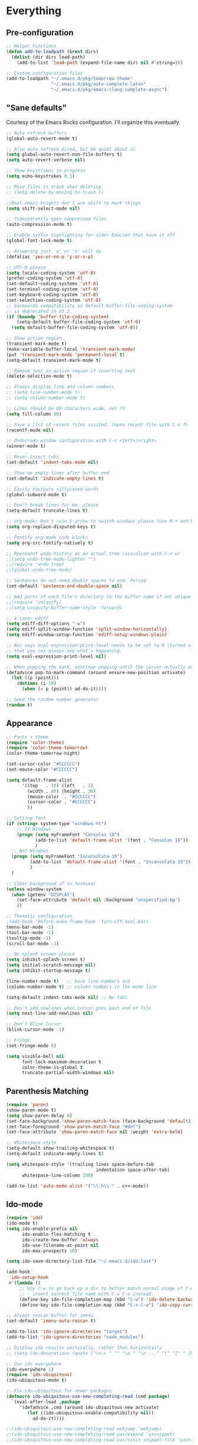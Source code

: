 * Everything
** Pre-configuration
   #+begin_src emacs-lisp
     ;; Helper Functions
     (defun add-to-loadpath (&rest dirs)
       (dolist (dir dirs load-path)
         (add-to-list 'load-path (expand-file-name dir) nil #'string=)))

     ;; Custom configuration files
     (add-to-loadpath "~/.emacs.d/pkg/tomorrow-theme"
                      "~/.emacs.d/pkg/auto-complete-latex"
                      "~/.emacs.d/pkg/emacs-clang-complete-async")
   #+end_src

** "Sane defaults"
  Courtesy of the Emacs Rocks configuration. I'll organize this eventually.
  #+begin_src emacs-lisp
    ;; Auto refresh buffers
    (global-auto-revert-mode t)

    ;; Also auto refresh dired, but be quiet about it
    (setq global-auto-revert-non-file-buffers t)
    (setq auto-revert-verbose nil)

    ;; Show keystrokes in progress
    (setq echo-keystrokes 0.1)

    ;; Move files to trash when deleting
    ;; (setq delete-by-moving-to-trash t)

    ;;Real emacs knights don't use shift to mark things
    (setq shift-select-mode nil)

    ;; Transparently open compressed files
    (auto-compression-mode t)

    ;; Enable syntax highlighting for older Emacsen that have it off
    (global-font-lock-mode t)

    ;; Answering just 'y' or 'n' will do
    (defalias 'yes-or-no-p 'y-or-n-p)

    ;; UTF-8 please
    (setq locale-coding-system 'utf-8)
    (prefer-coding-system 'utf-8)
    (set-default-coding-systems 'utf-8)
    (set-terminal-coding-system 'utf-8)
    (set-keyboard-coding-system 'utf-8)
    (set-selection-coding-system 'utf-8)
    ;; backwards compatibility as default-buffer-file-coding-system
    ;; is deprecated in 23.2.
    (if (boundp 'buffer-file-coding-system)
        (setq-default buffer-file-coding-system 'utf-8)
      (setq default-buffer-file-coding-system 'utf-8))

    ;; Show active region
    (transient-mark-mode t)
    (make-variable-buffer-local 'transient-mark-mode)
    (put 'transient-mark-mode 'permanent-local t)
    (setq-default transient-mark-mode t)

    ;; Remove text in active region if inserting text
    (delete-selection-mode t)

    ;; Always display line and column numbers
    ;; (setq line-number-mode t)
    ;; (setq column-number-mode t)

    ;; Lines should be 80 characters wide, not 72
    (setq fill-column 80)

    ;; Save a list of recent files visited. (open recent file with C-x f)
    (recentf-mode nil)

    ;; Undo/redo window configuration with C-c <left>/<right>
    (winner-mode t)

    ;; Never insert tabs
    (set-default 'indent-tabs-mode nil)

    ;; Show me empty lines after buffer end
    (set-default 'indicate-empty-lines t)

    ;; Easily navigate sillycased words
    (global-subword-mode t)

    ;; Don't break lines for me, please
    (setq-default truncate-lines t)

    ;; org-mode: Don't ruin S-arrow to switch windows please (use M-+ and M-- instead to toggle)
    (setq org-replace-disputed-keys t)

    ;; Fontify org-mode code blocks
    (setq org-src-fontify-natively t)

    ;; Represent undo-history as an actual tree (visualize with C-x u)
    ;;(setq undo-tree-mode-lighter "")
    ;;(require 'undo-tree)
    ;;(global-undo-tree-mode)

    ;; Sentences do not need double spaces to end. Period.
    (set-default 'sentence-end-double-space nil)

    ;; Add parts of each file's directory to the buffer name if not unique
    ;;(require 'uniquify)
    ;;(setq uniquify-buffer-name-style 'forward)

    ;; A saner ediff
    (setq ediff-diff-options "-w")
    (setq ediff-split-window-function 'split-window-horizontally)
    (setq ediff-window-setup-function 'ediff-setup-windows-plain)

    ;; Nic says eval-expression-print-level needs to be set to 0 (turned off) so
    ;; that you can always see what's happening.
    (setq eval-expression-print-level nil)

    ;; When popping the mark, continue popping until the cursor actually moves
    (defadvice pop-to-mark-command (around ensure-new-position activate)
      (let ((p (point)))
        (dotimes (i 10)
          (when (= p (point)) ad-do-it))))

    ;; Seed the random number generator
    (random t)
  #+end_src

** Appearance
   #+begin_src emacs-lisp
     ;; Fonts + theme
     (require 'color-theme)
     (require 'color-theme-tomorrow)
     (color-theme-tomorrow-night)

     (set-cursor-color "#CCCCCC")
     (set-mouse-color "#CCCCCC")

     (setq default-frame-alist
           '((top   . 10) (left   . 2)
             (width . 80) (height . 30)
             (mouse-color  . "#CCCCCC")
             (cursor-color . "#CCCCCC")
             ))

     ;; Setting font
     (if (string= system-type "windows-nt")
         ;; If Windows
         (progn (setq myFrameFont "Consolas 10")
                (add-to-list 'default-frame-alist '(font . "Consolas 10"))
                )
       ;; Not Windows
       (progn (setq myFrameFont "Inconsolata 10")
              (add-to-list 'default-frame-alist '(font . "Inconsolata 10"))
              )
       )

     ;; Clear background if in terminal
     (unless window-system
       (when (getenv "DISPLAY")
         (set-face-attribute 'default nil :background "unspecified-bg")
         ))

     ;; Thematic configuration
     ;(add-hook 'before-make-frame-hook 'turn-off-tool-bar)
     (menu-bar-mode -1)
     (tool-bar-mode -1)
     (tooltip-mode -1)
     (scroll-bar-mode -1)

     ;; No splash screen please
     (setq inhibit-splash-screen t)
     (setq initial-scratch-message nil)
     (setq inhibit-startup-message t)

     (line-number-mode t)   ;; have line numbers and
     (column-number-mode t) ;; column numbers in the mode line

     (setq-default indent-tabs-mode nil) ;; No tabs

     ;; Don't add newlines when cursor goes past end of file
     (setq next-line-add-newlines nil)

     ;; Don't Blink Cursor
     (blink-cursor-mode -1)

     ;; Fringe
     (set-fringe-mode 0)

     (setq visible-bell nil
           font-lock-maximum-decoration t
           color-theme-is-global t
           truncate-partial-width-windows nil)
   #+end_src

** Parenthesis Matching
   #+begin_src emacs-lisp
     (require 'paren)
     (show-paren-mode t)
     (setq show-paren-delay 0)
     (set-face-background 'show-paren-match-face (face-background 'default))
     (set-face-foreground 'show-paren-match-face "#def")
     (set-face-attribute 'show-paren-match-face nil :weight 'extra-bold)

     ;; Whitespace-style
     (setq-default show-trailing-whitespace t)
     (setq-default indicate-empty-lines t)

     (setq whitespace-style '(trailing lines space-before-tab
                                       indentation space-after-tab)
           whitespace-line-column 100)

     (add-to-list 'auto-mode-alist '("\\.h\\'" . c++-mode))
   #+end_src

** Ido-mode
   #+begin_src emacs-lisp
     (require 'ido)
     (ido-mode t)
     (setq ido-enable-prefix nil
           ido-enable-flex-matching t
           ido-create-new-buffer 'always
           ido-use-filename-at-point nil
           ido-max-prospects 10)

     (setq ido-save-directory-list-file "~/.emacs.d/ido.last")

     (add-hook
      'ido-setup-hook
      #'(lambda ()
          ;; Use C-w to go back up a dir to better match normal usage of C-w
          ;; - insert current file name with C-x C-w instead.
          (define-key ido-file-completion-map (kbd "C-w") 'ido-delete-backward-updir)
          (define-key ido-file-completion-map (kbd "C-x C-w") 'ido-copy-current-file-name)))

     ;; Always rescan buffer for imenu
     (set-default 'imenu-auto-rescan t)

     (add-to-list 'ido-ignore-directories "target")
     (add-to-list 'ido-ignore-directories "node_modules")

     ;; Display ido results vertically, rather than horizontally
     ;; (setq ido-decorations (quote ("\n-> " "" "\n " "\n ..." "[" "]" " [No match]" " [Matched]" " [Not readable]" " [Too big]" " [Confirm]")))

     ;; Use ido everywhere
     (ido-everywhere 1)
     (require 'ido-ubiquitous)
     (ido-ubiquitous-mode t)

     ;; Fix ido-ubiquitous for newer packages
     (defmacro ido-ubiquitous-use-new-completing-read (cmd package)
       `(eval-after-load ,package
          '(defadvice ,cmd (around ido-ubiquitous-new activate)
             (let ((ido-ubiquitous-enable-compatibility nil))
               ad-do-it))))

     ;;(ido-ubiquitous-use-new-completing-read webjump 'webjump)
     ;;(ido-ubiquitous-use-new-completing-read yas/expand 'yasnippet)
     ;;(ido-ubiquitous-use-new-completing-read yas/visit-snippet-file 'yasnippet)

     (require 'smex)
     (smex-initialize)

     (setq smex-key-advice-ignore-menu-bar t)
     (setq smex-save-file "~/.emacs.d/smex-items")
   #+end_src
** Helm
   #+begin_src emacs-lisp
     (require 'helm-files)
     (set-face-attribute 'helm-selection nil
                         :background nil
                         :foreground "brightwhite"
                         :underline t)
     (set-face-attribute 'helm-source-header nil
                         :weight 'bold
                         :background "grey30"
                         :foreground "brightwhite"
                         :underline nil)
     (set-face-attribute 'helm-header nil
                         :weight 'bold
                         :background "grey10"
                         :underline nil
                         :height 1.0)
     (set-face-attribute 'helm-visible-mark nil
                         :background nil
                         :foreground "grey40"
                         :underline nil)

     ;; (set-face-attribute 'helm-ff-file nil
     ;;                     :foreground "white" :background nil)
     (set-face-attribute 'helm-ff-directory nil
                         :foreground "cyan" :background nil :underline t)

     (require 'helm-config)

     (define-key helm-map (kbd "C-k") 'helm-previous-line)
     (define-key helm-map (kbd "C-j") 'helm-next-line)
     (define-key helm-map (kbd "C-h") 'helm-previous-source)
     (define-key helm-map (kbd "C-l") 'helm-next-source)

     (setq helm-idle-delay 0.3
           helm-input-idle-delay 0
           helm-quick-update t
           helm-candidate-number-limit nil
           helm-su-or-sudo "sudo"
           helm-allow-skipping-current-buffer nil
           helm-enable-shortcuts t)

     (require 'dired)

     ;; Dired uses human readable sizes.
     ;;(setq dired-listing-switches "-alh")
     (setq dired-listing-switches "-aGghlv --group-directories-first --time-style=long-iso")
   #+end_src
** Mode Hooks
   #+begin_src emacs-lisp
     ;; C Mode Hooks
     (defun c-mode-common-custom ()
       (setq c-default-style "linux") ;; linux-kernel-developers style indentation
       (setq c-basic-offset 4)        ;; 4-space tab size

       (c-set-offset 'substatement-open '0) ;; brackets should be at same indentation level as the statements they open
       (c-set-offset 'access-label '0)
       (c-set-offset 'inline-open '0)

       (c-set-offset 'brace-list-open '0)
       )

     (add-hook 'c-mode-common-hook 'c-mode-common-custom)

     ;; Haskell Mode Hooks
     (defun haskell-mode-common-custom()
       (haskell-doc-mode)
       (haskell-indentation-mode)
       )
     (add-hook 'haskell-mode-hook 'haskell-mode-common-custom)

     ;; Octave Mode Hooks
     (autoload 'octave-mode "octave-mod" nil t)
     (setq auto-mode-alist
           (cons '("\\.m$" . octave-mode) auto-mode-alist))

     (add-hook 'octave-mode-hook
               (lambda ()
                 (abbrev-mode 1)
                 (auto-fill-mode 1)
                 (if (eq window-system 'x)
                     (font-lock-mode 1))))
   #+end_src

** Auto-complete
   #+begin_src emacs-lisp
     ;; Auto-complete
     (require 'auto-complete)
     (require 'auto-complete-config)
     (add-to-list 'ac-dictionary-directories "~/.emacs.d/ac-dict/")

     (require 'auto-complete-clang-async)
     (defun ac-cc-mode-setup ()
       (setq ac-clang-complete-executable "~/.emacs.d/pkg/emacs-clang-complete-async/clang-complete")
       (setq ac-sources '(ac-source-clang-async))
       (ac-clang-launch-completion-process)
       )

     (require 'auto-complete-latex)
     (setq ac-l-dict-directory               "~/.emacs.d/ac-dict/ac-l-dict/")
     (add-hook 'LaTeX-mode-hook #'ac-l-setup)

     (defun my-ac-config ()
       (setq-default ac-sources '(ac-source-abbrev
                                  ac-source-dictionary
                                  ac-source-filename
                                  ac-source-words-in-buffer
                                  ac-source-words-in-same-mode-buffers))
       (add-hook 'emacs-lisp-mode-hook 'ac-emacs-lisp-mode-setup)
       (add-hook 'c-mode-common-hook 'ac-cc-mode-setup)
       (add-hook 'ruby-mode-hook 'ac-ruby-mode-setup)
       (add-hook 'css-mode-hook 'ac-css-mode-setup)
       (add-hook 'auto-complete-mode-hook 'ac-common-setup)
       (global-auto-complete-mode t))

     ;; dirty fix for having AC everywhere
     (define-globalized-minor-mode real-global-auto-complete-mode
       auto-complete-mode (lambda ()
                            (if (not (minibufferp (current-buffer)))
                                (auto-complete-mode t))
                            ))
     (real-global-auto-complete-mode t)

     (my-ac-config)

     (setq ac-auto-start nil)
     (setq ac-quick-help-delay 0.5)
     (ac-set-trigger-key "TAB")
     ;;(define-key ac-mode-map  [(control tab)] 'auto-complete)

     ;; Key mappings
     (setq ac-use-menu-map t)

     (define-key ac-menu-map (kbd "<tab>") 'ac-next)
     (define-key ac-menu-map (kbd "<backtab>") 'ac-previous)
     (define-key ac-menu-map (kbd "C-j") 'ac-next)
     (define-key ac-menu-map (kbd "C-k") 'ac-previous)

     (define-key ac-menu-map (kbd "RET") 'ac-complete)
     (define-key ac-menu-map (kbd "ESC") 'ac-stop)
     (define-key ac-menu-map (kbd "C-l") 'ac-expand-common)

     ;; Colors
     ;(set-face-background 'ac-candidate-face "lightgray")
     ;(set-face-underline 'ac-candidate-face "darkgray")
     ;(set-face-background 'ac-selection-face "steelblue")
     (set-face-foreground 'ac-selection-face "black")
   #+end_src
** Latex and Auctex
   #+begin_src emacs-lisp
     (require 'ac-math)

     ;; PDF stuff
     (setq TeX-PDF-mode t)
     (setq latex-run-command "pdflatex")
     ;(setq TeX-engine 'pdflatex)

     (setq TeX-auto-save t)
     (setq TeX-parse-self t)
     (setq-default TeX-master nil)
     (setq ac-math-unicode-in-math-p t)

     ;;(add-hook ‘latex-mode-hook ‘LaTeX-math-mode)
     ;;(add-hook ‘lateX-mode-hook ‘auto-fill-mode)

     ;; (setq TeX-view-program-list
     ;;       '(("zathura" "/usr/bin/zathura %q")))

     ;; (setq TeX-view-program-selection '((output-pdf "zathura")))

     ;; HTML
     (add-to-list 'auto-mode-alist '("\\.html\\'" . html-mode))
     (add-to-list 'auto-mode-alist '("\\.tag$" . html-mode))
     (add-to-list 'auto-mode-alist '("\\.vm$" . html-mode))
   #+end_src

** Modeline
   #+begin_src emacs-lisp
     ;; Tag colors (For use in modeline)
     (setq evil-normal-state-tag   (propertize " Normal "   'face '((:background "LimeGreen" :foreground "DarkGreen" :weight bold)))
           evil-insert-state-tag   (propertize " Insert "   'face '((:background "grey80" :foreground "NavyBlue" :weight bold)))
           evil-visual-state-tag   (propertize " Visual "   'face '((:background "DarkOrange" :foreground "Red4" :weight bold)))
           evil-replace-state-tag  (propertize " Replace "  'face '((:background "red3" :foreground "grey80" :weight bold)))
           evil-emacs-state-tag    (propertize " Emacs "    'face '((:background "MediumOrchid" :foreground "DarkMagenta" :weight bold)))
           evil-motion-state-tag   (propertize " Motion "   'face '((:background "goldenrod4" :foreground "goldenrod1" :weight bold)))
           evil-operator-state-tag (propertize " Operator " 'face '((:background "RoyalBlue4" :foreground "DarkBlue" :weight bold))))

     ;; Diminish modeline clutter
     (require 'diminish)
     (add-hook 'emacs-lisp-mode-hook (lambda() (setq mode-name "ξLisp")))
     (eval-after-load "Undo-Tree" '(diminish 'undo-tree-mode "ut"))

     (defmacro rename-modeline (package-name mode new-name)
       `(eval-after-load ,package-name
          '(defadvice ,mode (after rename-modeline activate)
             (setq mode-name ,new-name))))

     (rename-modeline "js2-mode" js2-mode "js2")

     ;; Mode line
     (require 'smart-mode-line)
     (sml/setup)
     (setq sml/col-number-format "%4c")
   #+end_src
** Evil
   #+begin_src emacs-lisp
     ;; pre-evil Stuff
     (setq evil-want-C-u-scroll t)
     (setq evil-find-skip-newlines t)
     (setq evil-move-cursor-back nil)
     (setq evil-cross-lines t)
     (setq evil-intercept-esc 'always)
     ;; (evil-set-toggle-key "<pause>")

     (setq evil-auto-indent t)

     ;; evil
     (require 'evil)
     (evil-mode t)

     (require 'surround)
     (global-surround-mode t)

     ;; evil-leader
     (setq evil-leader/in-all-states t
           evil-leader/leader "SPC"
           evil-leader/non-normal-prefix "s-")

     (require 'evil-leader)

     ;; Unset shortcuts which shadow evil leader
     (eval-after-load "compile"
      (define-key compilation-mode-map (kbd "SPC") nil))

     ;; make leader available in visual mode
     (define-key evil-visual-state-map (kbd "SPC") evil-leader--default-map)
     (define-key evil-motion-state-map (kbd "SPC") evil-leader--default-map)
     (define-key evil-emacs-state-map (kbd "SPC") evil-leader--default-map)

     ;; Cursor Color
     (setq evil-default-cursor t)
     ;;(setq evil-insert-state-cursor '("#aa0000" hbar))

     ;; Redefine ESC (By default it's meta)
     (define-key evil-insert-state-map (kbd "ESC") 'evil-normal-state)
     (define-key evil-visual-state-map (kbd "ESC") 'evil-normal-state)
     (define-key evil-replace-state-map (kbd "ESC") 'evil-normal-state)
     (define-key evil-operator-state-map (kbd "ESC") 'evil-normal-state)
     (define-key evil-motion-state-map (kbd "ESC") 'evil-normal-state)

     ;;; esc quits
     (define-key evil-normal-state-map [escape] 'keyboard-quit)
     (define-key evil-visual-state-map [escape] 'keyboard-quit)
     (define-key minibuffer-local-map [escape] 'minibuffer-keyboard-quit)
     (define-key minibuffer-local-ns-map [escape] 'minibuffer-keyboard-quit)
     (define-key minibuffer-local-completion-map [escape] 'minibuffer-keyboard-quit)
     (define-key minibuffer-local-must-match-map [escape] 'minibuffer-keyboard-quit)
     (define-key minibuffer-local-isearch-map [escape] 'minibuffer-keyboard-quit)
   #+end_src

** Special
   #+begin_src emacs-lisp
     ;; Bury the compilation buffer when compilation is finished and successful.
     ;; (add-to-list 'compilation-finish-functions
     ;;              (lambda (buffer msg)
     ;;                (when
     ;;                  (bury-buffer buffer)
     ;;                  (replace-buffer-in-windows buffer))))

     (setq compilation-finish-functions 'compile-autoclose)
     (defun compile-autoclose (buffer string)
       (cond ((string-match "finished" string)
              (bury-buffer "*compilation*")
              (winner-undo)
              (message "Build successful."))
             (t
              (message "Compilation exited abnormally: %s" string))))

     (setq special-display-function
           (lambda (buffer &optional args)
             (split-window)
             (switch-to-buffer buffer)
             (get-buffer-window buffer 0)))
   #+end_src

** Backups and Auto-save
   #+begin_src emacs-lisp
     ;; Disable backup
     ;; (setq backup-inhibited t)

     ;; Disable auto save
     (auto-save-mode nil)
     (setq auto-save-default nil)
     (with-current-buffer (get-buffer "*scratch*")
       (auto-save-mode -1))

     ;; Place Backup Files in a Specific Directory
     (setq make-backup-files nil)

     ;; Write backup files to own directory
     (setq backup-directory-alist
           `(("." . ,(expand-file-name
                      (concat user-emacs-directory "backups")))))

     ;; Make backups of files, even when they're in version control
     (setq vc-make-backup-files t)

     (setq auto-save-file-name-transforms
           `((".*" ,temporary-file-directory t)))
   #+end_src
** Other Package Init
   #+begin_src emacs-lisp
     ;; ag, The Silver Searcher
     (require 'ag)
     (setq ag-highlight-search t)

     ;; Keep cursor away from edges when scrolling up/down
     (require 'smooth-scrolling)
   #+end_src

** Copy-paste
   #+begin_src emacs-lisp
     ;; http://hugoheden.wordpress.com/2009/03/08/copypaste-with-emacs-in-terminal/
     ;; I prefer using the "clipboard" selection (the one the
     ;; typically is used by c-c/c-v) before the primary selection
     ;; (that uses mouse-select/middle-button-click)
     (setq x-select-enable-clipboard t)
     (setq x-select-enable-primary nil)

     ;; Treat clipboard input as UTF-8 string first; compound text next, etc.
     (setq x-select-request-type '(UTF8_STRING COMPOUND_TEXT TEXT STRING))

     ;; If emacs is run in a terminal, the clipboard- functions have no
     ;; effect. Instead, we use of xsel, see
     ;; http://www.vergenet.net/~conrad/software/xsel/ -- "a command-line
     ;; program for getting and setting the contents of the X selection"
     (unless window-system
       (when (getenv "DISPLAY")
         ;; Callback for when user cuts
         (defun xsel-cut-function (text &optional push)
           ;; Insert text to temp-buffer, and "send" content to xsel stdin
           (with-temp-buffer
             (insert text)
             ;; I prefer using the "clipboard" selection (the one the
             ;; typically is used by c-c/c-v) before the primary selection
             ;; (that uses mouse-select/middle-button-click)
             (call-process-region (point-min) (point-max) "xsel" nil 0 nil "--clipboard" "--input")))
         ;; Call back for when user pastes
         (defun xsel-paste-function()
           ;; Find out what is current selection by xsel. If it is different
           ;; from the top of the kill-ring (car kill-ring), then return
           ;; it. Else, nil is returned, so whatever is in the top of the
           ;; kill-ring will be used.
           (let ((xsel-output (shell-command-to-string "xsel --clipboard --output")))
             (unless (string= (car kill-ring) xsel-output)
               xsel-output )))
         ;; Attach callbacks to hooks
         (setq interprogram-cut-function 'xsel-cut-function)
         (setq interprogram-paste-function 'xsel-paste-function)
         ;; Idea from
         ;; http://shreevatsa.wordpress.com/2006/10/22/emacs-copypaste-and-x/
         ;; http://www.mail-archive.com/help-gnu-emacs@gnu.org/msg03577.html
         ))
   #+end_src

** Custom Functions
   #+begin_src emacs-lisp
     ;; Switch to previously selected buffer.
     (defun backward-buffer ()
       (interactive)
       "Switch to previously selected buffer."
       (let* ((list (cdr (buffer-list)))
              (buffer (car list)))
         (while (and (cdr list) (string-match "\\*" (buffer-name buffer)))
           (progn
             (setq list (cdr list))
             (setq buffer (car list))))
         (bury-buffer)
         (switch-to-buffer buffer)))

     ;; Opposite of backward-buffer.
     (defun forward-buffer ()
       (interactive)
       "Opposite of backward-buffer."
       (let* ((list (reverse (buffer-list)))
              (buffer (car list)))
         (while (and (cdr list) (string-match "\\*" (buffer-name buffer)))
           (progn
             (setq list (cdr list))
             (setq buffer (car list))))
         (switch-to-buffer buffer)))

     ;; Split functions
     (defun toggle-window-split ()
       (interactive)
       (if (= (count-windows) 2)
           (let* ((this-win-buffer (window-buffer))
                  (next-win-buffer (window-buffer (next-window)))
                  (this-win-edges (window-edges (selected-window)))
                  (next-win-edges (window-edges (next-window)))
                  (this-win-2nd (not (and (<= (car this-win-edges)
                                              (car next-win-edges))
                                          (<= (cadr this-win-edges)
                                              (cadr next-win-edges)))))
                  (splitter
                   (if (= (car this-win-edges)
                          (car (window-edges (next-window))))
                       'split-window-horizontally
                     'split-window-vertically)))
             (delete-other-windows)
             (let ((first-win (selected-window)))
               (funcall splitter)
               (if this-win-2nd (other-window 1))
               (set-window-buffer (selected-window) this-win-buffer)
               (set-window-buffer (next-window) next-win-buffer)
               (select-window first-win)
               (if this-win-2nd (other-window 1))))))

     (defun rotate-windows ()
       "Rotate your windows"
       (interactive)
       (cond ((not (> (count-windows)1))
              (message "You can't rotate a single window!"))
             (t
              (setq i 1)
              (setq numWindows (count-windows))
              (while (< i numWindows)
                (let* (
                       (w1 (elt (window-list) i))
                       (w2 (elt (window-list) (+ (% i numWindows) 1)))

                       (b1 (window-buffer w1))
                       (b2 (window-buffer w2))

                       (s1 (window-start w1))
                       (s2 (window-start w2))
                       )
                  (set-window-buffer w1 b2)
                  (set-window-buffer w2 b1)
                  (set-window-start w1 s2)
                  (set-window-start w2 s1)
                  (setq i (1+ i)))))))

     ;; insert one or several line below without changing current evil state
     (defun evil-insert-line-below (count)
       "Insert one of several lines below the current point's line without changing
     the current state and point position."
       (interactive "p")
       (save-excursion
         (evil-save-state (evil-open-below count))))

     ;; insert one or several line above without changing current evil state
     (defun evil-insert-line-above (count)
       "Insert one of several lines above the current point's line without changing
     the current state and point position."
       (interactive "p")
       (save-excursion
         (evil-save-state (evil-open-above count))))

     ;; from https://gist.github.com/3402786
     (defun toggle-maximize-buffer () "Maximize buffer"
       (interactive)
       (if (= 1 (length (window-list)))
         (jump-to-register '_)
         (progn
           (set-register '_ (list (current-window-configuration)))
           (delete-other-windows))))
   #+end_src
** Keybindings
   #+begin_src emacs-lisp
     (require 'switch-window)
     (setq switch-window-shortcut-style 'qwerty)

     ;; Ace Jump
     (require 'ace-jump-mode)

     ;; Expand Region
     (require 'expand-region)
     ;;(global-set-key (kbd "C-q") 'er/expand-region)

     ;; Easier version of "C-x k" to kill buffer
     (global-set-key (kbd "C-x C-b") 'buffer-menu)
     (global-set-key (kbd "C-x C-k") 'kill-buffer)
     (global-set-key (kbd "C-x C-r") 'rename-current-buffer-file)

     ;; Evaluate Buffer
     (global-set-key (kbd "C-c C-v") 'eval-buffer)
     (global-set-key (kbd "C-c C-r") 'eval-region)

     ;; Commentin'
     (global-set-key (kbd "C-c c") 'comment-or-uncomment-region)

     ;; Create new frame
     (define-key global-map (kbd "C-x C-n") 'make-frame-command)

     ;; Smex
     (global-set-key (kbd "M-x") 'smex)
     (global-set-key (kbd "C-x C-m") 'smex)
     (global-set-key (kbd "M-X") 'smex-major-mode-commands)
     (global-set-key (kbd "C-c C-c M-x") 'execute-extended-command)

     ;; Other
     (global-set-key (kbd "RET") 'newline-and-indent)

     ;; Navigate windows with M-<arrows>
     (windmove-default-keybindings 'meta)
     (setq windmove-wrap-around nil)

     (global-set-key [kp-delete] 'delete-char)

     ;; Other evil keybindings
     (evil-define-operator evil-join-previous-line (beg end)
       "Join the previous line with the current line."
       :motion evil-line
       (evil-previous-visual-line)
       (evil-join beg end))

     (define-key evil-normal-state-map (kbd "j") 'evil-next-visual-line)
     (define-key evil-normal-state-map (kbd "k") 'evil-previous-visual-line)

     (define-key evil-normal-state-map (kbd "K") 'evil-join-previous-line)

     ;; evil-leader keybindings

     ;; Alternate
     (evil-leader/set-key "A" 'ff-find-other-file)

     ;; Buffers
     (evil-leader/set-key "bb" 'ido-switch-buffer)
     (evil-leader/set-key "bk" 'ido-kill-buffer)
     (evil-leader/set-key "bm" 'buffer-menu)
     (evil-leader/set-key "bn" 'switch-to-next-buffer)
     (evil-leader/set-key "bp" 'switch-to-prev-buffer)
     (evil-leader/set-key "bw" (lambda()
                                 (interactive)
                                 (kill-this-buffer)
                                 (delete-window)))
     (evil-leader/set-key "bW" 'kill-this-buffer)

     ;; Eval
     (evil-leader/set-key "eb" 'eval-buffer)
     (evil-leader/set-key "er" 'eval-region)

     ;; File
     (evil-leader/set-key "ff" 'ido-find-file)

     ;; Helm
     (evil-leader/set-key "hb" 'helm-mini)
     (evil-leader/set-key "hf" 'helm-find-files)
     (evil-leader/set-key "hi" 'helm-imenu)
     (evil-leader/set-key "hc" 'helm-browse-code)

     ;; Jump. ACE Jump.
     (evil-leader/set-key "jc" 'ace-jump-char-mode)
     (evil-leader/set-key "jw" 'ace-jump-word-mode)

     ;; Line insertion
     (evil-leader/set-key "jj" 'evil-insert-line-below)
     (evil-leader/set-key "kk" 'evil-insert-line-above)

     ;; narrow & widen
     (evil-leader/set-key "nr" 'narrow-to-region)
     (evil-leader/set-key "np" 'narrow-to-page)
     (evil-leader/set-key "nf" 'narrow-to-defun)
     (evil-leader/set-key "nw" 'widen)

     ;; Selection
     (evil-leader/set-key "v" 'er/expand-region)

     ;; Window
     (evil-leader/set-key "wb" 'balance-windows)
     (evil-leader/set-key "wc" 'delete-window)

     (evil-leader/set-key "wH" 'evil-window-move-far-left)
     (evil-leader/set-key "wh" 'evil-window-left)
     (evil-leader/set-key "wJ" 'evil-window-move-very-bottom)
     (evil-leader/set-key "wj" 'evil-window-down)
     (evil-leader/set-key "wK" 'evil-window-move-very-top)
     (evil-leader/set-key "wk" 'evil-window-up)
     (evil-leader/set-key "wL" 'evil-window-move-far-right)
     (evil-leader/set-key "wl" 'evil-window-right)

     (evil-leader/set-key "wm" 'toggle-maximize-buffer)
     (evil-leader/set-key "ws" 'split-window-vertically)
     (evil-leader/set-key "wv" 'split-window-horizontally)
     (evil-leader/set-key "ww" 'switch-window)

     ;; text
     (evil-leader/set-key "xdw" 'delete-trailing-whitespace)
     (evil-leader/set-key "xmj" 'move-text-down)
     (evil-leader/set-key "xmk" 'move-text-up)
     (evil-leader/set-key "xtc" 'transpose-chars)
     (evil-leader/set-key "xtl" 'transpose-lines)
     (evil-leader/set-key "xtw" 'transpose-words)
     (evil-leader/set-key "xU" 'upcase-word)
     (evil-leader/set-key "xu" 'downcase-word)

     ;; Org Mode settings
     (evil-define-key 'normal org-mode-map
       (kbd "RET") 'org-open-at-point
       (kbd "TAB") 'org-cycle
       "za" 'org-cycle
       "zA" 'org-shifttab
       "zm" 'hide-body
       "zr" 'show-all
       "zo" 'show-subtree
       "zO" 'show-all
       "zc" 'hide-subtree
       "zC" 'hide-all
       (kbd "M-j") 'org-shiftleft
       (kbd "M-k") 'org-shiftright
       (kbd "M-H") 'org-metaleft
       (kbd "M-J") 'org-metadown
       (kbd "M-K") 'org-metaup
       (kbd "M-L") 'org-metaright)

     (evil-define-key 'normal orgstruct-mode-map
       (kbd "RET") 'org-open-at-point
       (kbd "TAB") 'org-cycle
       "za" 'org-cycle
       "zA" 'org-shifttab
       "zm" 'hide-body
       "zr" 'show-all
       "zo" 'show-subtree
       "zO" 'show-all
       "zc" 'hide-subtree
       "zC" 'hide-all
       (kbd "M-j") 'org-shiftleft
       (kbd "M-k") 'org-shiftright
       (kbd "M-H") 'org-metaleft
       (kbd "M-J") 'org-metadown
       (kbd "M-K") 'org-metaup
       (kbd "M-L") 'org-metaright)

     (evil-define-key 'insert org-mode-map
       (kbd "M-j") 'org-shiftleft
       (kbd "M-k") 'org-shiftright
       (kbd "M-H") 'org-metaleft
       (kbd "M-J") 'org-metadown
       (kbd "M-K") 'org-metaup
       (kbd "M-L") 'org-metaright)

     (evil-define-key 'insert orgstruct-mode-map
       (kbd "M-j") 'org-shiftleft
       (kbd "M-k") 'org-shiftright
       (kbd "M-H") 'org-metaleft
       (kbd "M-J") 'org-metadown
       (kbd "M-K") 'org-metaup
       (kbd "M-L") 'org-metaright)
   #+end_src
** Unused
   #+begin_src emacs-lisp
     ;; Ace Jump Motions
     ;; (defmacro evil-enclose-ace-jump (&rest body)
     ;;   `(let ((old-mark (mark)))
     ;;      (remove-hook 'pre-command-hook #'evil-visual-pre-command t)
     ;;      (remove-hook 'post-command-hook #'evil-visual-post-command t)
     ;;      (unwind-protect
     ;;          (progn
     ;;            ,@body
     ;;            (recursive-edit))
     ;;        (if (evil-visual-state-p)
     ;;            (progn
     ;;              (add-hook 'pre-command-hook #'evil-visual-pre-command nil t)
     ;;              (add-hook 'post-command-hook #'evil-visual-post-command nil t)
     ;;              (set-mark old-mark))
     ;;          (push-mark old-mark)))))

     ;; (evil-define-motion evil-ace-jump-char-mode (count)
     ;;   :type exclusive
     ;;   (evil-enclose-ace-jump
     ;;    (ace-jump-mode 5)))

     ;; (evil-define-motion evil-ace-jump-line-mode (count)
     ;;   :type line
     ;;   (evil-enclose-ace-jump
     ;;    (ace-jump-mode 9)))

     ;; (evil-define-motion evil-ace-jump-word-mode (count)
     ;;   :type exclusive
     ;;   (evil-enclose-ace-jump
     ;;    (ace-jump-mode 1)))

     ;; (evil-define-motion evil-ace-jump-char-to-mode (count)
     ;;   :type exclusive
     ;;   (evil-enclose-ace-jump
     ;;    (ace-jump-mode 5)
     ;;    (forward-char -1)))

     ;; some proposals for binding:

     ;; (define-key evil-motion-state-map (kbd "SPC") #'evil-ace-jump-char-mode)
     ;;(define-key evil-motion-state-map (kbd "C-SPC") #'evil-ace-jump-word-mode)
     ;;
     ;;(define-key evil-operator-state-map (kbd "SPC") #'evil-ace-jump-char-mode) ;; similar to f
     ;;(define-key evil-operator-state-map (kbd "C-SPC") #'evil-ace-jump-char-to-mode) ;; similar to t
     ;;(define-key evil-operator-state-map (kbd "M-SPC") #'evil-ace-jump-word-mode)

     ;; different jumps for different visual modes
     ;; (defadvice evil-visual-line (before spc-for-line-jump activate)
     ;;   (define-key evil-motion-state-map (kbd "SPC") #'evil-ace-jump-line-mode))

     ;; (defadvice evil-visual-char (before spc-for-char-jump activate)
     ;;   (define-key evil-motion-state-map (kbd "SPC") #'evil-ace-jump-char-mode))

     ;; (defadvice evil-visual-block (before spc-for-char-jump activate)
     ;;   (define-key evil-motion-state-map (kbd "SPC") #'evil-ace-jump-char-mode))
   #+end_src
